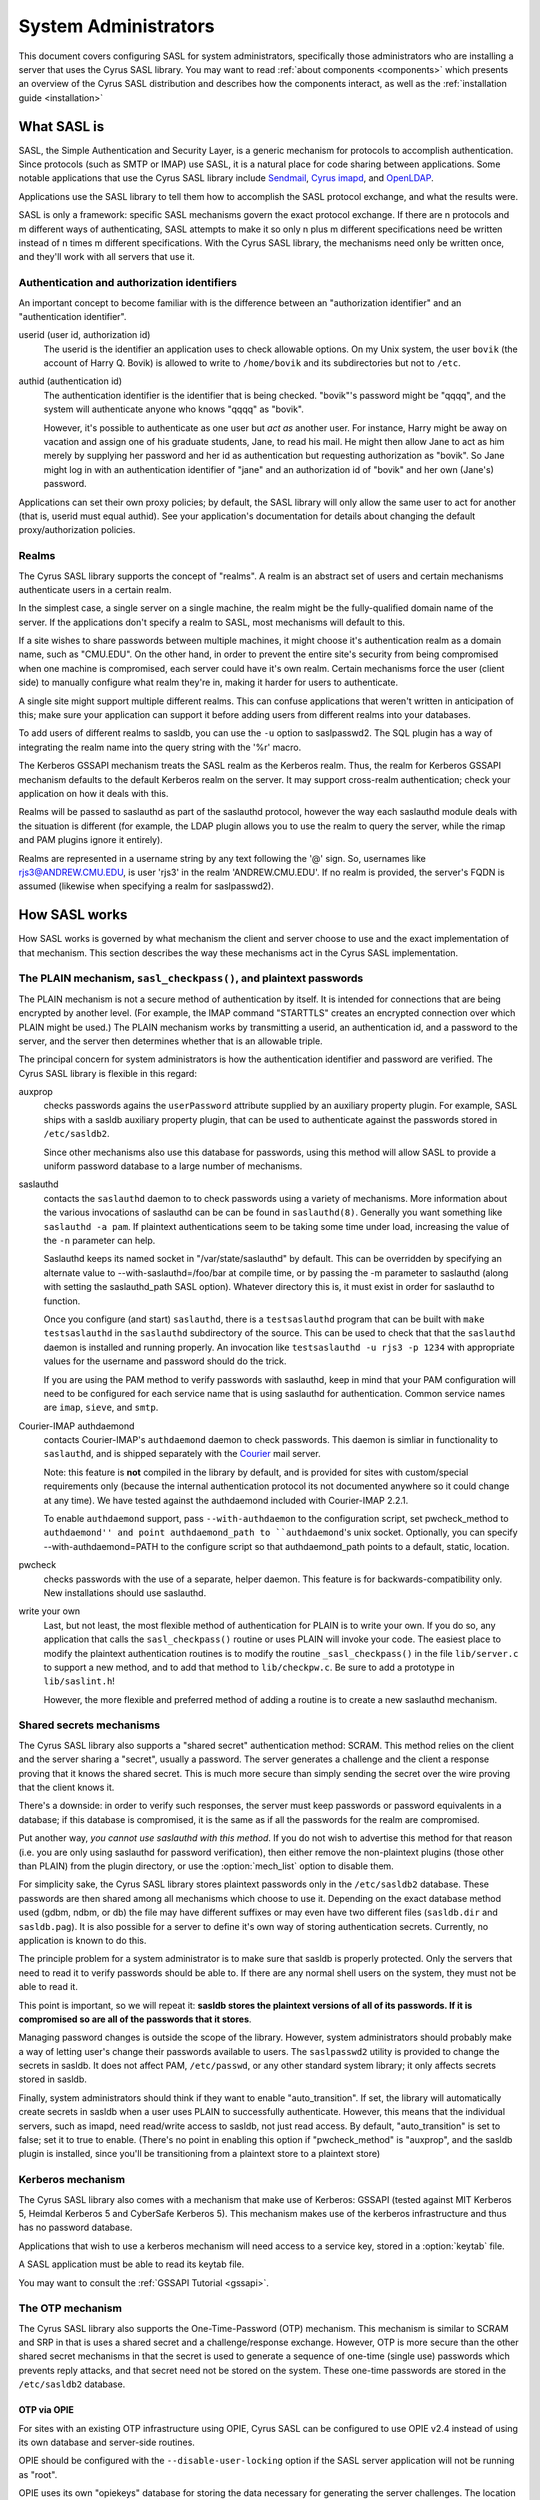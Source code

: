 .. _sysadmin:

=====================
System Administrators
=====================

This document covers configuring SASL for system administrators,
specifically those administrators who are installing a server that
uses the Cyrus SASL library.  You may want to read
:ref:`about components <components>` which presents an
overview of the Cyrus SASL distribution
and describes how the components interact, as well as the :ref:`installation guide <installation>`

.. _saslintro:

What SASL is
============

SASL, the Simple Authentication and Security Layer, is a generic
mechanism for protocols to accomplish authentication.  Since protocols
(such as SMTP or IMAP) use SASL, it is a natural place for code
sharing between applications.  Some notable applications that use the
Cyrus SASL library include `Sendmail <https://www.sendmail.org>`_,
`Cyrus imapd <https://www.cyrusimap.org>`_,
and `OpenLDAP <https://www.openldap.org>`_.

Applications use the SASL library to tell them how to accomplish
the SASL protocol exchange, and what the results were.

SASL is only a framework: specific SASL mechanisms govern the
exact protocol exchange.  If there are n protocols and m different
ways of authenticating, SASL attempts to make it so only n plus m
different specifications need be written instead of n times m
different specifications.  With the Cyrus SASL library, the mechanisms
need only be written once, and they'll work with all servers that use
it.

.. _authid:

Authentication and authorization identifiers
--------------------------------------------

An important concept to become familiar with is the difference between
an "authorization identifier" and an "authentication identifier".

userid (user id, authorization id)
    The userid is the
    identifier an application uses to check allowable options.  On my Unix
    system, the user ``bovik`` (the account of Harry Q. Bovik) is
    allowed to write to ``/home/bovik`` and its subdirectories but
    not to ``/etc``.
authid (authentication id)
    The authentication identifier is
    the identifier that is being checked.  "bovik"'s password might be
    "qqqq", and the system will authenticate anyone who knows "qqqq" as
    "bovik".

    However, it's possible to authenticate as one user but
    *act as* another user.  For instance, Harry might be away on
    vacation and assign one of his graduate students, Jane, to read his
    mail.  He might then allow Jane to act as him merely by supplying her
    password and her id as authentication but requesting authorization as
    "bovik". So Jane might log in with an authentication identifier of
    "jane" and an authorization id of "bovik" and her own (Jane's)
    password.


Applications can set their own proxy policies; by default, the SASL
library will only allow the same user to act for another (that is,
userid must equal authid).  See your application's documentation for
details about changing the default proxy/authorization policies.

.. _realms:

Realms
------

The Cyrus SASL library supports the concept of "realms".  A realm is
an abstract set of users and certain mechanisms authenticate users in
a certain realm.

In the simplest case, a single server on a single machine, the
realm might be the fully-qualified domain name of the server.  If the
applications don't specify a realm to SASL, most mechanisms will
default to this.

If a site wishes to share passwords between multiple machines, it
might choose it's authentication realm as a domain name, such as
"CMU.EDU".  On the other hand, in order to prevent the entire site's
security from being compromised when one machine is compromised, each
server could have it's own realm. Certain mechanisms force the user
(client side) to manually configure what realm they're in, making it
harder for users to authenticate.

A single site might support multiple different realms.  This can
confuse applications that weren't written in anticipation of this; make
sure your application can support it before adding users from different
realms into your databases.

To add users of different realms to sasldb, you can use the
``-u`` option to saslpasswd2.  The SQL plugin has a way of
integrating the realm name into the query string with the '%r' macro.

The Kerberos GSSAPI mechanism treats the SASL realm as the Kerberos
realm.  Thus, the realm for Kerberos GSSAPI mechanism defaults to the
default Kerberos realm on the server.  It may support cross-realm
authentication; check your application on how it deals with this.

Realms will be passed to saslauthd as part of the saslauthd protocol,
however the way each saslauthd module deals with the situation is
different (for example, the LDAP plugin allows you to use the realm
to query the server, while the rimap and PAM plugins ignore it entirely).

Realms are represented in a username string by any text following
the '@' sign.  So, usernames like rjs3@ANDREW.CMU.EDU, is user 'rjs3'
in the realm 'ANDREW.CMU.EDU'.  If no realm is provided, the server's
FQDN is assumed (likewise when specifying a realm for saslpasswd2).

.. _saslhow:

How SASL works
==============

How SASL works is governed by what mechanism the client and server
choose to use and the exact implementation of that mechanism.  This
section describes the way these mechanisms act in the Cyrus SASL
implementation.

The PLAIN mechanism, ``sasl_checkpass()``, and plaintext passwords
------------------------------------------------------------------

The PLAIN mechanism is not a secure method of authentication by
itself.  It is intended for connections that are being encrypted by
another level.  (For example, the IMAP command "STARTTLS" creates an
encrypted connection over which PLAIN might be used.) The PLAIN
mechanism works by transmitting a userid, an authentication id, and a
password to the server, and the server then determines whether that is
an allowable triple.

The principal concern for system administrators is how the
authentication identifier and password are verified.  The Cyrus SASL
library is flexible in this regard:

auxprop
    checks passwords agains the ``userPassword`` attribute
    supplied by an auxiliary property plugin.  For example, SASL ships
    with a sasldb auxiliary property plugin, that can be used to
    authenticate against the passwords stored in ``/etc/sasldb2``.

    Since other mechanisms also use this database for passwords, using
    this method will allow SASL to provide a uniform password database to
    a large number of mechanisms.
saslauthd
    contacts the ``saslauthd`` daemon to to check passwords
    using a variety of mechanisms.  More information about the various invocations
    of saslauthd can be can be found in ``saslauthd(8)``.  Generally you
    want something like ``saslauthd -a pam``.  If plaintext authentications
    seem to be taking some time under load, increasing the value of the ``-n``
    parameter can help.

    Saslauthd keeps its named socket in "/var/state/saslauthd" by default.
    This can be overridden by specifying an alternate value to
    --with-saslauthd=/foo/bar at compile time, or by passing the -m
    parameter to saslauthd (along with setting the saslauthd_path SASL
    option).  Whatever directory this is, it must exist in order for
    saslauthd to function.

    Once you configure (and start) ``saslauthd``, there is a
    ``testsaslauthd`` program that can be built with ``make
    testsaslauthd`` in the ``saslauthd`` subdirectory of the
    source.  This can be used to check that that the ``saslauthd``
    daemon is installed and running properly.  An invocation like
    ``testsaslauthd -u rjs3 -p 1234`` with appropriate values for the
    username and password should do the trick.

    If you are using the PAM method to verify passwords with saslauthd, keep in
    mind that your PAM configuration will need to be configured for each service
    name that is using saslauthd for authentication. Common service names
    are ``imap``, ``sieve``, and ``smtp``.
Courier-IMAP authdaemond
    contacts Courier-IMAP's ``authdaemond`` daemon to check passwords.
    This daemon is simliar in functionality to ``saslauthd``, and is shipped
    separately with the `Courier <https://www.courier-mta.org>`_ mail server.

    Note: this feature is **not** compiled in the library by default, and is
    provided for sites with custom/special requirements only (because the
    internal authentication protocol its not documented anywhere so it could
    change at any time).  We have tested against the authdaemond included with
    Courier-IMAP 2.2.1.

    To enable ``authdaemond`` support, pass ``--with-authdaemon`` to the
    configuration script, set pwcheck_method to ``authdaemond'' and point
    authdaemond_path to ``authdaemond``'s unix socket. Optionally, you can
    specify --with-authdaemond=PATH to the configure script so that
    authdaemond_path points to a default, static, location.
pwcheck
    checks passwords with the use of a separate,
    helper daemon.  This feature is for backwards-compatibility
    only. New installations should use saslauthd.
write your own
    Last, but not least, the most flexible method of authentication
    for PLAIN is to write your own.  If you do so, any application that
    calls the ``sasl_checkpass()`` routine or uses PLAIN will
    invoke your code.  The easiest place to modify the plaintext
    authentication routines is to modify the routine
    ``_sasl_checkpass()`` in the file ``lib/server.c`` to
    support a new method, and to add that method to
    ``lib/checkpw.c``.  Be sure to add a prototype in
    ``lib/saslint.h``!

    However, the more flexible and preferred method of
    adding a routine is to create a new saslauthd mechanism.

Shared secrets mechanisms
-------------------------

The Cyrus SASL library also supports a "shared secret"
authentication method: SCRAM.
This method relies on the client and the server sharing a "secret",
usually a password.  The server generates a challenge and the client a
response proving that it knows the shared secret.  This is much more
secure than simply sending the secret over the wire proving that the
client knows it.

There's a downside: in order to verify such responses, the
server must keep passwords or password equivalents in a database;
if this database is compromised, it is the same as if all the
passwords for the realm are compromised.

Put another way, *you cannot use saslauthd with this method*.
If you do not wish to advertise this method for that reason (i.e. you
are only using saslauthd for password verification), then either remove
the non-plaintext plugins (those other than PLAIN) from the
plugin directory, or use the :option:`mech_list` option to disable them.

For simplicity sake, the Cyrus SASL library stores plaintext
passwords only in the ``/etc/sasldb2`` database.  These passwords
are then shared among all mechanisms which choose to use it.
Depending on the exact database method
used (gdbm, ndbm, or db) the file may have different suffixes or may
even have two different files (``sasldb.dir`` and
``sasldb.pag``).  It is also possible for a server to define
it's own way of storing authentication secrets.  Currently, no
application is known to do this.

The principle problem for a system administrator is to make sure that
sasldb is properly protected. Only the servers that need to read it to
verify passwords should be able to.  If there are any normal shell
users on the system, they must not be able to read it.

This point is important, so we will repeat it: **sasldb stores the
plaintext versions of all of its passwords. If it is compromised so
are all of the passwords that it stores**.

Managing password changes is outside the scope of the library.
However, system administrators should probably make a way of letting
user's change their passwords available to users.  The
``saslpasswd2`` utility is provided to change the secrets in
sasldb.  It does not affect PAM, ``/etc/passwd``, or any other
standard system library; it only affects secrets stored in sasldb.

Finally, system administrators should think if they want to enable
"auto_transition".  If set, the library will automatically create
secrets in sasldb when a user uses PLAIN to successfully authenticate.
However, this means that the individual servers, such as imapd, need
read/write access to sasldb, not just read access.  By default,
"auto_transition" is set to false; set it to true to enable.  (There's
no point in enabling this option if "pwcheck_method" is "auxprop",
and the sasldb plugin is installed, since you'll be transitioning from
a plaintext store to a plaintext store)

Kerberos mechanism
-------------------

The Cyrus SASL library also comes with a mechanism that make use of
Kerberos: GSSAPI (tested against MIT Kerberos 5, Heimdal
Kerberos 5 and CyberSafe Kerberos 5).  This mechanism makes use of the
kerberos infrastructure and thus has no password database.

Applications that wish to use a kerberos mechanism will need access
to a service key, stored in a :option:`keytab` file.

A SASL application must be able to read its keytab file.

You may want to consult the :ref:`GSSAPI Tutorial <gssapi>`.

The OTP mechanism
-----------------

The Cyrus SASL library also supports the One-Time-Password (OTP)
mechanism.  This mechanism is similar to SCRAM
and SRP in that is uses a shared secret and a challenge/response exchange.
However, OTP is more secure than the other shared secret mechanisms in
that the secret is used to generate a sequence of one-time (single
use) passwords which prevents reply attacks, and that secret need
not be stored on the system.  These one-time passwords are stored in the
``/etc/sasldb2`` database.

OTP via OPIE
############

For sites with an existing OTP infrastructure using OPIE, Cyrus SASL
can be configured to use OPIE v2.4 instead of using its own database
and server-side routines.

OPIE should be configured with the ``--disable-user-locking``
option if the SASL server application will not be running as "root".

OPIE uses its own "opiekeys" database for storing the data necessary
for generating the server challenges.  The location of the :option:`opiekeys`
file is configurable in SASL; by default it is ``/etc/opiekeys``,
but this is modifiable by the :option:`opiekeys` option.

A SASL server application must be able to read and write the
opiekeys file.

Auxiliary Properties
====================

SASLv2 introduces the concept of Auxiliary Properties.  That is, the ability
for information related to authentication and authorization to all be looked
up at once from a directory during the authentication process.  SASL Plugins
internally take advantage of this to do password lookups in directories
such as the SASLdb, LDAP or a SQL database.  Applications can look up arbitrary properties through them.

Note that this means that if your password database is in a SASLdb, and
you wish to use it for plaintext password lookups through the sasldb, you
will need to set the sasl :option:`pwcheck_method` to be ``auxprop``.

How to set configuration options
================================

The Cyrus SASL library comes with a built-in configuration file
reader.  However, it is also possible for applications to redefine
where the library gets it's configuration options from.

.. _saslconf:

The default configuration file
------------------------------

By default, the Cyrus SASL library reads its options from
``/usr/lib/sasl2/App.conf`` (where "App" is the application
defined name of the application).  For instance, Sendmail reads its
configuration from ``/usr/lib/sasl2/Sendmail.conf`` and the
sample server application included with the library looks in
``/usr/lib/sasl2/sample.conf``.

A standard Cyrus SASL configuration file looks like::

    srvtab: /var/app/srvtab
    pwcheck_method: saslauthd

Application configuration
-------------------------

Applications can redefine how the SASL library looks for configuration
information.  Check your application's documentation for specifics.

For instance, Cyrus imapd reads its sasl options from its own
configuration file, ``/etc/imapd.conf``, by prepending all SASL
options with ``sasl_``: the SASL option "pwcheck_method" is set
by changing "sasl_pwcheck_method" in ``/etc/imapd.conf``.

Default pathnames
-----------------

Some pathnames hardcoded into the SASL libraries can be overridden
at runtime using environment variables or, on Windows, in the
system registry. The Windows registry key is
    ``HKLM\SOFTWARE\Project Cyrus\SASL Library``.
The attributes used in this key are:

ConfDir
    the pathname of the directory containing the configuration files
PluginDir
    the pathname of the directory containing SASL plugins
SaslDBName
	the pathname of the ``sasldb`` file

On POSIX systems the values can be set using environment variables:

SASL_CONFDIR
    the pathname of the directory containing the configuration files
SASL_PLUGINDIR
    the pathname of the directory containing SASL plugins
SASL_DBNAME
	the pathname of the ``sasldb`` file

Troubleshooting
===============

Why doesn't OTP doesn't appear as an available mechanism?
    If using OPIE, check that the ``opiekeys`` file is
    readable by the user running the daemon.  For Cyrus imapd, it must
    be readable by the Cyrus user.  By default, the library looks for the
    opiekeys in ``/etc/opiekeys``, but it's configurable using the
    :option:`opiekeys` option.
Why doesn't SCRAM work with my old sasldb?
    Because sasldb now stores plaintext passwords only, the old
    sasldb is incompatible.
I'm having performance problems on each authentication, there is a noticeable slowdown when sasl initializes, what can I do?
    libsasl reads from ``/dev/random`` as part of its
    initialization. ``/dev/random`` is a "secure" source of entropy,
    and will block your application until a sufficient amount of
    randomness has been collected to meet libsasl's needs.

    To improve performance, you can change DEV_RANDOM in
    ``config.h`` to be ``/dev/urandom`` and recompile
    libsasl. ``/dev/urandom`` offers less secure random numbers but
    should return immediately. The included mechanisms, besides OTP and
    SRP, use random numbers only to generate nonces, so using
    ``/dev/urandom`` is safe if you aren't using OTP or SRP.


I've converted the sasldb database to the new format. Why can't anybody authenticate?
    sasldb is now a plugin module for the auxprop method.
    Make sure you changed the /usr/lib/sasl2/\*.conf files to reflect
    ``pwcheck_method: auxprop``

    ...and if you're using cyrus-imapd, /etc/imapd.conf must reflect:
    ``sasl_pwcheck_method: auxprop``

How can I get a non-root application to check plaintext passwords?
    Use the "saslauthd" daemon and setting "pwcheck_method"
    to "saslauthd".

It's not working and won't tell me why! Help!
    Check syslog output (usually stored in
    ``/var/log``) for more information. You might want to change your
    syslog configuration (usually ``/etc/syslogd.conf``) to log
    "\*.debug" to a file while debugging a problem.

    The developers make heavy use of ``strace`` or ``truss``
    when debugging a problem that isn't outputting any useful
    information.

Is there a mailing list to discuss the Cyrus SASL library?
    Check out our :ref:`contribution <contribute>` page for ways to get in touch
    with us, including mailing lists and IRC.
